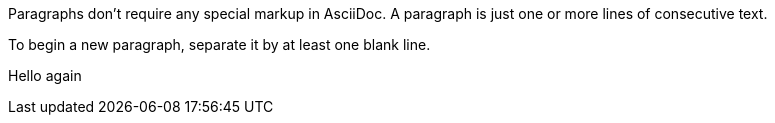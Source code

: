 Paragraphs don't require any special markup in AsciiDoc.
A paragraph is just one or more lines of consecutive text.

To begin a new paragraph, separate it by at least one blank line.

Hello again
